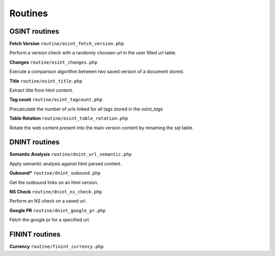 Routines
========


OSINT routines
--------------


**Fetch Version** ``routine/osint_fetch_version.php``

Perform a version check with a randomly choosen url in the user filled url table.

**Changes** ``routine/osint_changes.php``

Execute a comparison algorithm between two saved version of a document stored.

**Title** ``routine/osint_title.php``

Extract title from html content.

**Tag count** ``routine/osint_tagcount.php``

Precalculate the number of urls linked for all tags stored in the `osint_tags`

**Table Rotation** ``routine/osint_table_rotation.php``

Rotate the web content present into the main version content by renaming the sql table.



DNINT routines
--------------


**Semantic Analysis** ``routine/dnint_url_semantic.php``

Apply semantic analysis against html parsed content.

**Oubound*** ``routine/dnint_oubound.php``

Get the outbound links on an html version.

**NS Check** ``routine/dnint_ns_check.php``

Perform an NS check on a saved url.

**Google PR** ``routine/dnint_google_pr.php``

Fetch the google pr for a specified url.



FININT routines
--------------


**Currency** ``routine/finint_currency.php``
